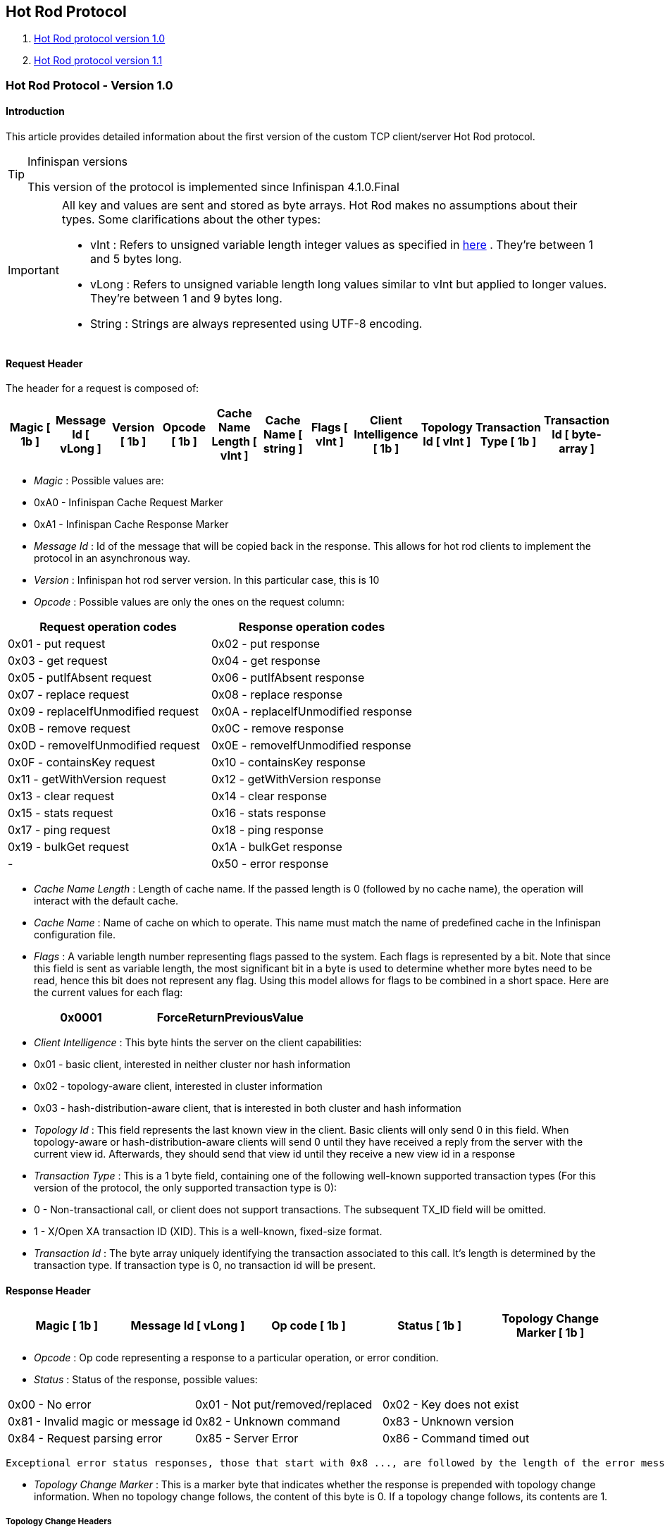 [[sid-18645191]]

==  Hot Rod Protocol


.  <<sid-18645192,Hot Rod protocol version 1.0>> 


.  <<sid-18645193,Hot Rod protocol version 1.1>> 

[[sid-18645192]]


=== Hot Rod Protocol - Version 1.0

[[sid-18645192_HotRodProtocol-Version1.0-Introduction]]


==== Introduction

This article provides detailed information about the first version of the custom TCP client/server Hot Rod protocol.


[TIP]
.Infinispan versions
==== 
This version of the protocol is implemented since Infinispan 4.1.0.Final


==== 



[IMPORTANT]
==== 
All key and values are sent and stored as byte arrays. Hot Rod makes no assumptions about their types. Some clarifications about the other types:


*  vInt : Refers to unsigned variable length integer values as specified in link:$$http://lucene.apache.org/java/2_4_0/fileformats.html#VInt$$[here] . They're between 1 and 5 bytes long. 


*  vLong : Refers to unsigned variable length long values similar to vInt but applied to longer values. They're between 1 and 9 bytes long. 


*  String : Strings are always represented using UTF-8 encoding. 


==== 


[[sid-18645192_HotRodProtocol-Version1.0-RequestHeader]]


==== Request Header

The header for a request is composed of:


|===============
| Magic [ 1b ] | Message Id [ vLong ] | Version [ 1b ] | Opcode [ 1b ] | Cache Name Length [ vInt ] | Cache Name [ string ] | Flags [ vInt ] | Client Intelligence [ 1b ] | Topology Id [ vInt ] | Transaction Type [ 1b ] | Transaction Id [ byte-array ] 

|===============



*  _Magic_ : Possible values are: 


*  0xA0 - Infinispan Cache Request Marker 


*  0xA1 - Infinispan Cache Response Marker 


*  _Message Id_ : Id of the message that will be copied back in the response. This allows for hot rod clients to implement the protocol in an asynchronous way. 


*  _Version_ : Infinispan hot rod server version. In this particular case, this is 10 


*  _Opcode_ : Possible values are only the ones on the request column: 

[options="header"]
|===============
|Request operation codes|Response operation codes
| 0x01 - put request | 0x02 - put response 
| 0x03 - get request | 0x04 - get response 
| 0x05 - putIfAbsent request | 0x06 - putIfAbsent response 
| 0x07 - replace request | 0x08 - replace response 
| 0x09 - replaceIfUnmodified request | 0x0A - replaceIfUnmodified response 
| 0x0B - remove request | 0x0C - remove response 
| 0x0D - removeIfUnmodified request | 0x0E - removeIfUnmodified response 
| 0x0F - containsKey request | 0x10 - containsKey response 
| 0x11 - getWithVersion request | 0x12 - getWithVersion response 
| 0x13 - clear request | 0x14 - clear response 
| 0x15 - stats request | 0x16 - stats response 
| 0x17 - ping request | 0x18 - ping response 
| 0x19 - bulkGet request | 0x1A - bulkGet response 
|-| 0x50 - error response 

|===============



*  _Cache Name Length_ : Length of cache name. If the passed length is 0 (followed by no cache name), the operation will interact with the default cache. 


*  _Cache Name_ : Name of cache on which to operate. This name must match the name of predefined cache in the Infinispan configuration file. 


*  _Flags_ : A variable length number representing flags passed to the system. Each flags is represented by a bit. Note that since this field is sent as variable length, the most significant bit in a byte is used to determine whether more bytes need to be read, hence this bit does not represent any flag. Using this model allows for flags to be combined in a short space. Here are the current values for each flag: 


|===============
| 0x0001 |ForceReturnPreviousValue

|===============



*  _Client Intelligence_ : This byte hints the server on the client capabilities: 


*  0x01 - basic client, interested in neither cluster nor hash information 


*  0x02 - topology-aware client, interested in cluster information 


*  0x03 - hash-distribution-aware client, that is interested in both cluster and hash information 


*  _Topology Id_ : This field represents the last known view in the client. Basic clients will only send 0 in this field. When topology-aware or hash-distribution-aware clients will send 0 until they have received a reply from the server with the current view id. Afterwards, they should send that view id until they receive a new view id in a response 


*  _Transaction Type_ : This is a 1 byte field, containing one of the following well-known supported transaction types (For this version of the protocol, the only supported transaction type is 0): 


*  0 - Non-transactional call, or client does not support transactions. The subsequent TX_ID field will be omitted. 


*  1 - X/Open XA transaction ID (XID). This is a well-known, fixed-size format. 


*  _Transaction Id_ : The byte array uniquely identifying the transaction associated to this call. It's length is determined by the transaction type. If transaction type is 0, no transaction id will be present. 

[[sid-18645192_HotRodProtocol-Version1.0-ResponseHeader]]


==== Response Header


|===============
| Magic [ 1b ] | Message Id [ vLong ] | Op code [ 1b ] | Status [ 1b ] | Topology Change Marker [ 1b ] 

|===============



*  _Opcode_ : Op code representing a response to a particular operation, or error condition. 


*  _Status_ : Status of the response, possible values: 


|===============
| 0x00 - No error | 0x01 - Not put/removed/replaced | 0x02 - Key does not exist 
| 0x81 - Invalid magic or message id | 0x82 - Unknown command | 0x83 - Unknown version 
| 0x84 - Request parsing error | 0x85 - Server Error | 0x86 - Command timed out 

|===============


 Exceptional error status responses, those that start with 0x8 ..., are followed by the length of the error message (as a vInt ) and error message itself as String. 


*  _Topology Change Marker_ : This is a marker byte that indicates whether the response is prepended with topology change information. When no topology change follows, the content of this byte is 0. If a topology change follows, its contents are 1. 

[[sid-18645192_HotRodProtocol-Version1.0-TopologyChangeHeaders]]


===== Topology Change Headers

The following section discusses how the response headers look for topology-aware or hash-distribution-aware clients when there's been a cluster or view formation change. Note that it's the server that makes the decision on whether it sends back the new topology based on the current topology id and the one the client sent. If they're different, it will send back the new topology.

[[sid-18645192_HotRodProtocol-Version1.0-TopologyAwareClientTopologyChangeHeader]]


===== =Topology-Aware Client Topology Change Header

This is what topology-aware clients receive as response header when a topology change is sent back:

[options="header"]
|===============
|Response header with topology change marker| Topology Id [ vInt ] | Num servers in topology [ vInt ] 
| m1: Host/IP length [ vInt ] | m1: Host/IP address [ string ] | m1: Port [ 2b - Unsigned Short ] 
| m2: Host/IP length [ vInt ] | m2: Host/IP address [ string ] | m2: Port [ 2b - Unsigned Short ] 
|...etc||

|===============



*  _Num servers in topology_ : Number of Infinispan Hot Rod servers running within the cluster. This could be a subset of the entire cluster if only a fraction of those nodes are running Hot Rod servers. 


*  _Host/IP address length_ : Length of hostname or IP address of individual cluster member that Hot Rod client can use to access it. Using variable length here allows for covering for hostnames, IPv4 and IPv6 addresses. 


*  _Host/IP address_ : String containing hostname or IP address of individual cluster member that Hot Rod client can use to access it. 


*  _Port_ : Port that Hot Rod clients can use to communicat with this cluster member. 

[[sid-18645192_HotRodProtocol-Version1.0-HashDistributionAwareClientTopologyChangeHeader]]


===== =Distribution-Aware Client Topology Change Header

This is what hash-distribution-aware clients receive as response header when a topology change is sent back:

[options="header"]
|===============
|Response header with topology change marker| Topology Id [ vInt ] | Num Key Owners [ 2b - Unsigned Short ] | Hash Function Version [ 1b ] | Hash space size [ vInt ] |Num servers in topology [vInt]
| m1: Host/IP length [ vInt ] | m1: Host/IP address [ string ] | m1: Port [ 2b - unsigned short ] | m1: Hashcode [ 4b ] ||
| m2: Host/IP length [ vInt ] | m2: Host/IP address [ string ] | m2: Port [ 2b - unsigned short ] | m2: Hashcode [ 4b ] ||
|...etc|||||

|===============


 It's important to note that since hash headers rely on the consistent hash algorithm used by the server and this is a factor of the cache interacted with, hash-distribution-aware headers can only be returned to operations that target a particular cache. Currently ping command does not target any cache (this is to change as per link:$$https://jira.jboss.org/jira/browse/ISPN-424$$[ISPN-424] , hence calls to ping command with hash-topology-aware client settings will return a hash-distribution-aware header with "Num Key Owners", "Hash Function Version", "Hash space size" and each individual host's hash code all set to 0. This type of header will also be returned as response to operations with hash-topology-aware client settings that are targeting caches that are not configured with distribution. 


*  _Number key owners_ : Globally configured number of copies for each Infinispan distributed key 


*  _Hash function version_ : Hash function version, pointing to a specific hash function in use. See <<sid-18645194,Hot Rod hash functions>> for details. 


*  _Hash space size_ : Modulus used by Infinispan for for all module arithmetic related to hash code generation. Clients will likely require this information in order to apply the correct hash calculation to the keys. 


*  _Num servers in topology_ : If virtual nodes are disabled, this number represents the number of Hot Rod servers in the cluster. If virtual nodes are enabled, this number represents all the virtual nodes in the cluster which are calculated as (num configured virtual nodes) * (num cluster members). Regardless of whether virtual nodes are configured or not, the number represented by this field indicates the number of 'host:port:hashId' tuples to be read in the response. 


*  _Hashcode_ : 32 bit integer representing the hashcode of a cluster member that a Hot Rod client can use indentify in which cluster member a key is located having applied the CSA to it. 

[[sid-18645192_HotRodProtocol-Version1.0-Operations]]


==== Operations

[[sid-18645192_HotRodProtocol-Version1.0-Get%2FRemove%2FContainsKey%2FGetWithVersion]]


===== Get/Remove/ContainsKey/GetWithVersion


* Common request format:


|===============
|Header| Key Length [ vInt ] | Key [ byte-array ] 

|===============



*  _Key Length_ : Length of key. Note that the size of a vint can be up to 5 bytes which in theory can produce bigger numbers than Integer.MAX_VALUE . However, Java cannot create a single array that's bigger than Integer.MAX_VALUE, hence the protocol is limiting vint array lengths to Integer.MAX_VALUE. 


*  _Key_ : Byte array containing the key whose value is being requested. 


* Response status:


*  0x00 - success, if key present/retrieved/removed 


*  0x02 - if key does not exist 


* Get response:


|===============
|Header| Value Length [ vInt ] | Value [ byte-array ] 

|===============



*  _Value Length_ : Length of value 


*  _Value_ : The requested value. If key does not exist, status returned in 0x02. See encoding section for more info. 


*  Remove response: If ForceReturnPreviousValue has been passed, remove response will contain previous value (including value length) for that key. If the key does not exist or previous was null, value length would be 0. Otherwise, if no ForceReturnPreviousValue was sent, the response would be empty. 


*  ContainsKey response: Empty 


* GetWithVersion response:


|===============
|Header| Entry Version [ 8b ] | Value Length [ vInt ] | Value [ byte-array ] 

|===============



*  _Entry Version_ : Unique value of an existing entry's modification. The protocol does not mandate that entry_version values are sequential. They just need to be unique per update at the key level. 

[[sid-18645192_HotRodProtocol-Version1.0-BulkGet]]


===== BulkGet


* Request format:


|===============
|Header| Entry Count [ vInt ] 

|===============



*  _Entry Count_ : Maximum number of Infinispan entries to be returned by the server (entry == key + associated value). Needed to support CacheLoader.load(int). If 0 then all entries are returned (needed for CacheLoader.loadAll()). 


* Response:


|===============
|Header| More [ 1b ] |Key Size 1|Key 1|Value Size 1|Value 1| More [ 1b ] |Key Size 2|Key 2|Value Size 2|Value 2| More [ 1b ] ... 

|===============



*  _More_ : One byte representing whether more entries need to be read from the stream. So, when it's set to 1, it means that an entry followes, whereas when it's set to 0, it's the end of stream and no more entries are left to read. For more information on BulkGet look link:$$http://community.jboss.org/docs/DOC-15592$$[here] 

[[sid-18645192_HotRodProtocol-Version1.0-Put%2FPutIfAbsent%2FReplace]]


===== Put/PutIfAbsent/Replace


* Common request format:


|===============
|Header| Key Length [ vInt ] | Key [ byte-array ] | Lifespan [ vInt ] | Max Idle [ vInt ] | Value Length [ vInt ] | Value [ byte-array ] 

|===============



*  _Lifespan_ : Number of seconds that a entry during which the entry is allowed to life. If number of seconds is bigger than 30 days, this number of seconds is treated as UNIX time and so, represents the number of seconds since 1/1/1970. If set to 0, lifespan is unlimited. 


*  _Max Idle_ : Number of seconds that a entry can be idle before it's evicted from the cache. If 0, no max idle time. 


* Put response status:


*  0x00 if stored 


* Replace response status:


*  0x00 if stored 


*  0x01 if store did not happen because key does not exist 


* PutIfAbsent response status:


*  0x00 if stored 


*  0x01 if store did not happen because key was present 


*  Put/PutIfAbsent/Replace response: If ForceReturnPreviousValue has been passed, these responses will contain previous value (and corresponding value length) for that key. If the key does not exist or previous was null, value length would be 0. Otherwise, if no ForceReturnPreviousValue was sent, the response would be empty. 

[[sid-18645192_HotRodProtocol-Version1.0-ReplaceIfUnmodified]]


===== ReplaceIfUnmodified


* Request format:


|===============
|Header| Key Length [ vInt ] | Key [ byte-array ] | Lifespan [ vInt ] | Max Idle [ vInt ] | Entry Version [ 8b ] | Value Length [ vInt ] | Value [ byte-array ] 

|===============



*  _Entry Version_ : Use the value returned by GetWithVersion operation. 


* Response status


*  0x00 status if replaced/removed 


*  0x01 status if replace/remove did not happen because key had been modified 


*  0x02 status if key does not exist 


*  Response: If ForceReturnPreviousValue has been passed, this responses will contain previous value (and corresponding value length) for that key. If the key does not exist or previous was null, value length would be 0. Otherwise, if no ForceReturnPreviousValue was sent, the response would be empty. 

[[sid-18645192_HotRodProtocol-Version1.0-RemoveIfUnmodified]]


===== RemoveIfUnmodified


* Request format:


|===============
|Header| Key Length [ vInt ] | Key [ byte-array ] | Entry Version [ 8b ] 

|===============



* Response status


*  0x00 status if replaced/removed 


*  0x01 status if replace/remove did not happen because key had been modified 


*  0x02 status if key does not exist 


*  Response: If ForceReturnPreviousValue has been passed, this responses will contain previous value (and corresponding value length) for that key. If the key does not exist or previous was null, value length would be 0. Otherwise, if no ForceReturnPreviousValue was sent, the response would be empty. 

[[sid-18645192_HotRodProtocol-Version1.0-Clear]]


===== Clear


* Request format:


|===============
|Header

|===============



* Response status:


*  0x00 status if infinispan was cleared 

[[sid-18645192_HotRodProtocol-Version1.0-Stats]]


===== Stats

Returns a summary of all available statistics. For each statistic returned, a name and a value is returned both in String UTF-8 format. The supported stats are the following:

[options="header"]
|===============
|Name|Explanation
| timeSinceStart |Number of seconds since Hot Rod started.
| currentNumberOfEntries |Number of entries currently in the Hot Rod server.
| totalNumberOfEntries |Number of entries stored in Hot Rod server.
| stores |Number of put operations.
| retrievals |Number of get operations.
| hits |Number of get hits.
| misses |Number of get misses.
| removeHits |Number of removal hits.
| removeMisses |Number of removal misses.

|===============



* Response


|===============
|Header| Number of stats [ vInt ] | Name1 length [ vInt ] | Name1 [ string ] | Value1 length [ vInt ] | Value1 [ String ] |Name2 length|Name2|Value2 length|Value2|...

|===============



*  _Number of stats_ : Number of individual stats returned 


*  _Name length_ : Length of named statistic 


*  _Name_ : String containing statistic name 


*  _Value length_ : Length of value field 


*  _Value_ : String containing statistic value. 

[[sid-18645192_HotRodProtocol-Version1.0-Ping]]


===== Ping

Application level request to see if the server is available.


* Response status:


*  0x00 - if no errors 

[[sid-18645192_HotRodProtocol-Version1.0-ErrorHandling]]


==== Error Handling


|===============
|Response header| Error Message Length vInt | Error Message string 

|===============


Response header contains error op code response and corresponding error status number as well as the following two:


*  _Error Message Length_ : Length of error message 


*  _Error message_ : Error message. In the case of 0x84 , this error field contains the latest version supported by the hot rod server. Length is defined by total body length. 

[[sid-18645192_HotRodProtocol-Version1.0-MultiGetOperations]]


==== Multi-Get Operations

A multi-get operation is a form of get operation that instead of requesting a single key, requests a set of keys. The Hot Rod protocol does not include such operation but remote Hot Rod clients could easily implement this type of operations by either parallelizing/pipelining individual get requests. Another possibility would be for remote clients to use async or non-blocking get requests. For example, if a client wants N keys, it could send send N async get requests and then wait for all the replies. Finally, multi-get is not to be confused with bulk-get operations. In bulk-gets, either all or a number of keys are retrieved, but the client does not know which keys to retrieve, whereas in multi-get, the client defines which keys to retrieve.

[[sid-18645192_HotRodProtocol-Version1.0-ExamplePutrequest]]


==== Example - Put request


* Coded request

[options="header"]
|===============
|Byte|0|1|2|3|4|5|6|7
|8| 0xA0 | 0x09 | 0x41 | 0x01 | 0x07 | 0x4D ('M') | 0x79 ('y') | 0x43 ('C') 
|16| 0x61 ('a') | 0x63 ('c') | 0x68 ('h') | 0x65 ('e') | 0x00 | 0x03 | 0x00 | 0x00 
|24| 0x00 | 0x05 | 0x48 ('H') | 0x65 ('e') | 0x6C ('l') | 0x6C ('l') | 0x6F ('o') | 0x00 
|32| 0x00 | 0x05 | 0x57 ('W') | 0x6F ('o') | 0x72 ('r') | 0x6C ('l') | 0x64 ('d') | 

|===============



* Field explanation

[options="header"]
|===============
|Field Name|Value|Field Name|Value
|Magic (0)| 0xA0 |Message Id (1)| 0x09 
|Version (2)| 0x41 |Opcode (3)| 0x01 
|Cache name length (4)| 0x07 |Cache name(5-11)| 'MyCache' 
|Flag (12)| 0x00 |Client Intelligence (13)| 0x03 
|Topology Id (14)| 0x00 |Transaction Type (15)| 0x00 
|Transaction Id (16)| 0x00 |Key field length (17)| 0x05 
|Key (18 - 22)| 'Hello' |Lifespan (23)| 0x00 
|Max idle (24)| 0x00 |Value field length (25)| 0x05 
|Value (26-30)| 'World' ||

|===============



* Coded response

[options="header"]
|===============
|Byte|0|1|2|3|4|5|6|7
|8| 0xA1 | 0x09 | 0x01 | 0x00 | 0x00 | | | 

|===============



* Field Explanation

[options="header"]
|===============
|Field Name|Value|Field Name|Value
|Magic (0)| 0xA1 |Message Id (1)| 0x09 
|Opcode (2)| 0x01 |Status (3)| 0x00 
|Topology change marker (4)| 0x00 | |

|===============


[[sid-18645193]]


=== Hot Rod Protocol - Version 1.1

[[sid-18645193_HotRodProtocol-Version1.1-Introduction]]


==== Introduction

This article provides detailed information about the first version of the custom TCP client/server Hot Rod protocol.


[TIP]
.Infinispan versions
==== 
This version of the protocol is implemented since Infinispan 5.1.0.FINAL


==== 



[IMPORTANT]
==== 
All key and values are sent and stored as byte arrays. Hot Rod makes no assumptions about their types. Some clarifications about the other types:


*  vInt : Refers to unsigned variable length integer values as specified in link:$$http://lucene.apache.org/java/2_4_0/fileformats.html#VInt$$[here] . They're between 1 and 5 bytes long. 


*  vLong : Refers to unsigned variable length long values similar to vInt but applied to longer values. They're between 1 and 9 bytes long. 


*  String : Strings are always represented using UTF-8 encoding. 


==== 


[[sid-18645193_HotRodProtocol-Version1.1-RequestHeader]]


==== Request Header

The header for a request is composed of:


|===============
| Magic [ 1b ] | Message Id [ vLong ] | Version [ 1b ] | Opcode [ 1b ] | Cache Name Length [ vInt ] | Cache Name [ string ] | Flags [ vInt ] | Client Intelligence [ 1b ] | Topology Id [ vInt ] | Transaction Type [ 1b ] | Transaction Id [ byte-array ] 

|===============



*  _Magic_ : Possible values are: 


*  0xA0 - Infinispan Cache Request Marker 


*  0xA1 - Infinispan Cache Response Marker 


*  _Message Id_ : Id of the message that will be copied back in the response. This allows for hot rod clients to implement the protocol in an asynchronous way. 


*  _Version_ : Infinispan hot rod server version. 


[IMPORTANT]
.Updated for 1.1
==== 
 The value of this field in version 1.1 is 11 


==== 



*  _Opcode_ : Possible values are only the ones on the request column: 

[options="header"]
|===============
|Request operation codes|Response operation codes
| 0x01 - put request | 0x02 - put response 
| 0x03 - get request | 0x04 - get response 
| 0x05 - putIfAbsent request | 0x06 - putIfAbsent response 
| 0x07 - replace request | 0x08 - replace response 
| 0x09 - replaceIfUnmodified request | 0x0A - replaceIfUnmodified response 
| 0x0B - remove request | 0x0C - remove response 
| 0x0D - removeIfUnmodified request | 0x0E - removeIfUnmodified response 
| 0x0F - containsKey request | 0x10 - containsKey response 
| 0x11 - getWithVersion request | 0x12 - getWithVersion response 
| 0x13 - clear request | 0x14 - clear response 
| 0x15 - stats request | 0x16 - stats response 
| 0x17 - ping request | 0x18 - ping response 
| 0x19 - bulkGet request | 0x1A - bulkGet response 
|-| 0x50 - error response 

|===============



*  _Cache Name Length_ : Length of cache name. If the passed length is 0 (followed by no cache name), the operation will interact with the default cache. 


*  _Cache Name_ : Name of cache on which to operate. This name must match the name of predefined cache in the Infinispan configuration file. 


*  _Flags_ : A variable length number representing flags passed to the system. Each flags is represented by a bit. Note that since this field is sent as variable length, the most significant bit in a byte is used to determine whether more bytes need to be read, hence this bit does not represent any flag. Using this model allows for flags to be combined in a short space. Here are the current values for each flag: 


|===============
| 0x0001 |ForceReturnPreviousValue

|===============



*  _Client Intelligence_ : This byte hints the server on the client capabilities: 


*  0x01 - basic client, interested in neither cluster nor hash information 


*  0x02 - topology-aware client, interested in cluster information 


*  0x03 - hash-distribution-aware client, that is interested in both cluster and hash information 


*  _Topology Id_ : This field represents the last known view in the client. Basic clients will only send 0 in this field. When topology-aware or hash-distribution-aware clients will send 0 until they have received a reply from the server with the current view id. Afterwards, they should send that view id until they receive a new view id in a response 


*  _Transaction Type_ : This is a 1 byte field, containing one of the following well-known supported transaction types (For this version of the protocol, the only supported transaction type is 0): 


*  0 - Non-transactional call, or client does not support transactions. The subsequent TX_ID field will be omitted. 


*  1 - X/Open XA transaction ID (XID). This is a well-known, fixed-size format. 


*  _Transaction Id_ : The byte array uniquely identifying the transaction associated to this call. It's length is determined by the transaction type. If transaction type is 0, no transaction id will be present. 

[[sid-18645193_HotRodProtocol-Version1.1-ResponseHeader]]


==== Response Header


|===============
| Magic [ 1b ] | Message Id [ vLong ] | Op code [ 1b ] | Status [ 1b ] | Topology Change Marker [ 1b ] 

|===============



*  _Opcode_ : Op code representing a response to a particular operation, or error condition. 


*  _Status_ : Status of the response, possible values: 


|===============
| 0x00 - No error | 0x01 - Not put/removed/replaced | 0x02 - Key does not exist 
| 0x81 - Invalid magic or message id | 0x82 - Unknown command | 0x83 - Unknown version 
| 0x84 - Request parsing error | 0x85 - Server Error | 0x86 - Command timed out 

|===============


 Exceptional error status responses, those that start with 0x8 ..., are followed by the length of the error message (as a vInt ) and error message itself as String. 


*  _Topology Change Marker_ : This is a marker byte that indicates whether the response is prepended with topology change information. When no topology change follows, the content of this byte is 0. If a topology change follows, its contents are 1. 

[[sid-18645193_HotRodProtocol-Version1.1-TopologyChangeHeaders]]


===== Topology Change Headers

The following section discusses how the response headers look for topology-aware or hash-distribution-aware clients when there's been a cluster or view formation change. Note that it's the server that makes the decision on whether it sends back the new topology based on the current topology id and the one the client sent. If they're different, it will send back the new topology.

[[sid-18645193_HotRodProtocol-Version1.1-TopologyAwareClientTopologyChangeHeader]]


===== =Topology-Aware Client Topology Change Header

This is what topology-aware clients receive as response header when a topology change is sent back:

[options="header"]
|===============
|Response header with topology change marker| Topology Id [ vInt ] | Num servers in topology [ vInt ] 
| m1: Host/IP length [ vInt ] | m1: Host/IP address [ string ] | m1: Port [ 2b - Unsigned Short ] 
| m2: Host/IP length [ vInt ] | m2: Host/IP address [ string ] | m2: Port [ 2b - Unsigned Short ] 
|...etc||

|===============



*  _Num servers in topology_ : Number of Infinispan Hot Rod servers running within the cluster. This could be a subset of the entire cluster if only a fraction of those nodes are running Hot Rod servers. 


*  _Host/IP address length_ : Length of hostname or IP address of individual cluster member that Hot Rod client can use to access it. Using variable length here allows for covering for hostnames, IPv4 and IPv6 addresses. 


*  _Host/IP address_ : String containing hostname or IP address of individual cluster member that Hot Rod client can use to access it. 


*  _Port_ : Port that Hot Rod clients can use to communicat with this cluster member. 

[[sid-18645193_HotRodProtocol-Version1.1-HashDistributionAwareClientTopologyChangeHeader]]


===== =Distribution-Aware Client Topology Change Header


[IMPORTANT]
.Updated for 1.1
==== 
This section has been modified to be more efficient when talking to distributed caches with virtual nodes enabled.


==== 


This is what hash-distribution-aware clients receive as response header when a topology change is sent back:

[options="header"]
|===============
|Response header with topology change marker| Topology Id [ vInt ] | Num Key Owners [ 2b - Unsigned Short ] | Hash Function Version [ 1b ] | Hash space size [ vInt ] |Num servers in topology [vInt]| Num Virtual Nodes Owners [ vInt ] 
| m1: Host/IP length [ vInt ] | m1: Host/IP address [ string ] | m1: Port [ 2b - unsigned short ] | m1: Hashcode [ 4b ] |||
| m2: Host/IP length [ vInt ] | m2: Host/IP address [ string ] | m2: Port [ 2b - unsigned short ] | m1: Hashcode [ 4b ] |||
|...etc||||||

|===============



*  _Number key owners_ : Globally configured number of copies for each Infinispan distributed key. If the cache is not configured with distribution, this field will return 0 . 


*  _Hash function version_ : Hash function version, pointing to a specific hash function in use. See <<sid-18645194,Hot Rod hash functions>> for details. If cache is not configured with distribution, this field will contain 0 . 


*  _Hash space size_ : Modulus used by Infinispan for for all module arithmetic related to hash code generation. Clients will likely require this information in order to apply the correct hash calculation to the keys. If cache is not configured with distribution, this field will contain 0 . 


*  _Num servers in topology_ : Represents the number of servers in the Hot Rod cluster which represents the number of host:port pairings to be read in the header. 


*  _Number virtual nodes_ : Field added in version 1.1 of the protocol that represents the number of configured virtual nodes. If no virtual nodes are configured or the cache is not configured with distribution, this field will contain 0 . 

[[sid-18645193_HotRodProtocol-Version1.1-Servernodehashcodecalculation]]


===== ==Server node hash code calculation

Adding support for virtual nodes has made version 1.0 of the Hot Rod protocol impractical due to bandwidth it would have taken to return hash codes for all virtual nodes in the clusters (this number could easily be in the millions). So, as of version 1.1 of the Hot Rod protocol, clients are given the base hash id or hash code of each server, and then they have to calculate the real hash position of each server both with and without virtual nodes configured. Here are the rules clients should follow when trying to calculate a node's hash code:


.  With _virtual nodes disabled_ : Once clients have received the base hash code of the server, they need to normalize it in order to find the exact position of the hash wheel. The process of normalization involves passing the base hash code to the hash function, and then do a small calculation to avoid negative values. The resulting number is the node's position in the hash wheel: 


----
public static int getNormalizedHash(int nodeBaseHashCode, Hash hashFct) {
   return hashFct.hash(nodeBaseHashCode) & Integer.MAX_VALUE; // make sure no negative numbers are involved.
}
----


.  With _virtual nodes enabled_ : In this case, each node represents N different virtual nodes, and to calculate each virtual node's hash code, we need to take the the range of numbers between 0 and N-1 and apply the following logic: 


* For virtual node with 0 as id, use the technique used to retrieve a node's hash code, as shown in the previous section.


* For virtual nodes from 1 to N-1 ids, execute the following logic:


----
public static int virtualNodeHashCode(int nodeBaseHashCode, int id, Hash hashFct) {
   int virtualNodeBaseHashCode = id;
   virtualNodeBaseHashCode = 31 * virtualNodeBaseHashCode + nodeBaseHashCode;
   return getNormalizedHash(virtualNodeBaseHashCode, hashFct);
}
----

[[sid-18645193_HotRodProtocol-Version1.1-Operations]]


==== Operations

[[sid-18645193_HotRodProtocol-Version1.1-Get%2FRemove%2FContainsKey%2FGetWithVersion]]


===== Get/Remove/ContainsKey/GetWithVersion


* Common request format:


|===============
|Header| Key Length [ vInt ] | Key [ byte-array ] 

|===============



*  _Key Length_ : Length of key. Note that the size of a vint can be up to 5 bytes which in theory can produce bigger numbers than Integer.MAX_VALUE . However, Java cannot create a single array that's bigger than Integer.MAX_VALUE, hence the protocol is limiting vint array lengths to Integer.MAX_VALUE. 


*  _Key_ : Byte array containing the key whose value is being requested. 


* Response status:


*  0x00 - success, if key present/retrieved/removed 


*  0x02 - if key does not exist 


* Get response:


|===============
|Header| Value Length [ vInt ] | Value [ byte-array ] 

|===============



*  _Value Length_ : Length of value 


*  _Value_ : The requested value. If key does not exist, status returned in 0x02. See encoding section for more info. 


*  Remove response: If ForceReturnPreviousValue has been passed, remove response will contain previous value (including value length) for that key. If the key does not exist or previous was null, value length would be 0. Otherwise, if no ForceReturnPreviousValue was sent, the response would be empty. 


*  ContainsKey response: Empty 


* GetWithVersion response:


|===============
|Header| Entry Version [ 8b ] | Value Length [ vInt ] | Value [ byte-array ] 

|===============



*  _Entry Version_ : Unique value of an existing entry's modification. The protocol does not mandate that entry_version values are sequential. They just need to be unique per update at the key level. 

[[sid-18645193_HotRodProtocol-Version1.1-BulkGet]]


===== BulkGet


* Request format:


|===============
|Header| Entry Count [ vInt ] 

|===============



*  _Entry Count_ : Maximum number of Infinispan entries to be returned by the server (entry == key + associated value). Needed to support CacheLoader.load(int). If 0 then all entries are returned (needed for CacheLoader.loadAll()). 


* Response:


|===============
|Header| More [ 1b ] |Key Size 1|Key 1|Value Size 1|Value 1| More [ 1b ] |Key Size 2|Key 2|Value Size 2|Value 2| More [ 1b ] ... 

|===============



*  _More_ : One byte representing whether more entries need to be read from the stream. So, when it's set to 1, it means that an entry followes, whereas when it's set to 0, it's the end of stream and no more entries are left to read. For more information on BulkGet look link:$$http://community.jboss.org/docs/DOC-15592$$[here] 

[[sid-18645193_HotRodProtocol-Version1.1-Put%2FPutIfAbsent%2FReplace]]


===== Put/PutIfAbsent/Replace


* Common request format:


|===============
|Header| Key Length [ vInt ] | Key [ byte-array ] | Lifespan [ vInt ] | Max Idle [ vInt ] | Value Length [ vInt ] | Value [ byte-array ] 

|===============



*  _Lifespan_ : Number of seconds that a entry during which the entry is allowed to life. If number of seconds is bigger than 30 days, this number of seconds is treated as UNIX time and so, represents the number of seconds since 1/1/1970. If set to 0, lifespan is unlimited. 


*  _Max Idle_ : Number of seconds that a entry can be idle before it's evicted from the cache. If 0, no max idle time. 


* Put response status:


*  0x00 if stored 


* Replace response status:


*  0x00 if stored 


*  0x01 if store did not happen because key does not exist 


* PutIfAbsent response status:


*  0x00 if stored 


*  0x01 if store did not happen because key was present 


*  Put/PutIfAbsent/Replace response: If ForceReturnPreviousValue has been passed, these responses will contain previous value (and corresponding value length) for that key. If the key does not exist or previous was null, value length would be 0. Otherwise, if no ForceReturnPreviousValue was sent, the response would be empty. 

[[sid-18645193_HotRodProtocol-Version1.1-ReplaceIfUnmodified]]


===== ReplaceIfUnmodified


* Request format:


|===============
|Header| Key Length [ vInt ] | Key [ byte-array ] | Lifespan [ vInt ] | Max Idle [ vInt ] | Entry Version [ 8b ] | Value Length [ vInt ] | Value [ byte-array ] 

|===============



*  _Entry Version_ : Use the value returned by GetWithVersion operation. 


* Response status


*  0x00 status if replaced/removed 


*  0x01 status if replace/remove did not happen because key had been modified 


*  0x02 status if key does not exist 


*  Response: If ForceReturnPreviousValue has been passed, this responses will contain previous value (and corresponding value length) for that key. If the key does not exist or previous was null, value length would be 0. Otherwise, if no ForceReturnPreviousValue was sent, the response would be empty. 

[[sid-18645193_HotRodProtocol-Version1.1-RemoveIfUnmodified]]


===== RemoveIfUnmodified


* Request format:


|===============
|Header| Key Length [ vInt ] | Key [ byte-array ] | Entry Version [ 8b ] 

|===============



* Response status


*  0x00 status if replaced/removed 


*  0x01 status if replace/remove did not happen because key had been modified 


*  0x02 status if key does not exist 


*  Response: If ForceReturnPreviousValue has been passed, this responses will contain previous value (and corresponding value length) for that key. If the key does not exist or previous was null, value length would be 0. Otherwise, if no ForceReturnPreviousValue was sent, the response would be empty. 

[[sid-18645193_HotRodProtocol-Version1.1-Clear]]


===== Clear


* Request format:


|===============
|Header

|===============



* Response status:


*  0x00 status if infinispan was cleared 

[[sid-18645193_HotRodProtocol-Version1.1-Stats]]


===== Stats

Returns a summary of all available statistics. For each statistic returned, a name and a value is returned both in String UTF-8 format. The supported stats are the following:

[options="header"]
|===============
|Name|Explanation
| timeSinceStart |Number of seconds since Hot Rod started.
| currentNumberOfEntries |Number of entries currently in the Hot Rod server.
| totalNumberOfEntries |Number of entries stored in Hot Rod server.
| stores |Number of put operations.
| retrievals |Number of get operations.
| hits |Number of get hits.
| misses |Number of get misses.
| removeHits |Number of removal hits.
| removeMisses |Number of removal misses.

|===============



* Response


|===============
|Header| Number of stats [ vInt ] | Name1 length [ vInt ] | Name1 [ string ] | Value1 length [ vInt ] | Value1 [ String ] |Name2 length|Name2|Value2 length|Value2|...

|===============



*  _Number of stats_ : Number of individual stats returned 


*  _Name length_ : Length of named statistic 


*  _Name_ : String containing statistic name 


*  _Value length_ : Length of value field 


*  _Value_ : String containing statistic value. 

[[sid-18645193_HotRodProtocol-Version1.1-Ping]]


===== Ping

Application level request to see if the server is available.


* Response status:


*  0x00 - if no errors 

[[sid-18645193_HotRodProtocol-Version1.1-ErrorHandling]]


==== Error Handling


|===============
|Response header| Error Message Length vInt | Error Message string 

|===============


Response header contains error op code response and corresponding error status number as well as the following two:


*  _Error Message Length_ : Length of error message 


*  _Error message_ : Error message. In the case of 0x84 , this error field contains the latest version supported by the hot rod server. Length is defined by total body length. 

[[sid-18645193_HotRodProtocol-Version1.1-MultiGetOperations]]


==== Multi-Get Operations

A multi-get operation is a form of get operation that instead of requesting a single key, requests a set of keys. The Hot Rod protocol does not include such operation but remote Hot Rod clients could easily implement this type of operations by either parallelizing/pipelining individual get requests. Another possibility would be for remote clients to use async or non-blocking get requests. For example, if a client wants N keys, it could send send N async get requests and then wait for all the replies. Finally, multi-get is not to be confused with bulk-get operations. In bulk-gets, either all or a number of keys are retrieved, but the client does not know which keys to retrieve, whereas in multi-get, the client defines which keys to retrieve.

[[sid-18645193_HotRodProtocol-Version1.1-ExamplePutrequest]]


==== Example - Put request


* Coded request

[options="header"]
|===============
|Byte|0|1|2|3|4|5|6|7
|8| 0xA0 | 0x09 | 0x41 | 0x01 | 0x07 | 0x4D ('M') | 0x79 ('y') | 0x43 ('C') 
|16| 0x61 ('a') | 0x63 ('c') | 0x68 ('h') | 0x65 ('e') | 0x00 | 0x03 | 0x00 | 0x00 
|24| 0x00 | 0x05 | 0x48 ('H') | 0x65 ('e') | 0x6C ('l') | 0x6C ('l') | 0x6F ('o') | 0x00 
|32| 0x00 | 0x05 | 0x57 ('W') | 0x6F ('o') | 0x72 ('r') | 0x6C ('l') | 0x64 ('d') | 

|===============



* Field explanation

[options="header"]
|===============
|Field Name|Value|Field Name|Value
|Magic (0)| 0xA0 |Message Id (1)| 0x09 
|Version (2)| 0x41 |Opcode (3)| 0x01 
|Cache name length (4)| 0x07 |Cache name(5-11)| 'MyCache' 
|Flag (12)| 0x00 |Client Intelligence (13)| 0x03 
|Topology Id (14)| 0x00 |Transaction Type (15)| 0x00 
|Transaction Id (16)| 0x00 |Key field length (17)| 0x05 
|Key (18 - 22)| 'Hello' |Lifespan (23)| 0x00 
|Max idle (24)| 0x00 |Value field length (25)| 0x05 
|Value (26-30)| 'World' ||

|===============



* Coded response

[options="header"]
|===============
|Byte|0|1|2|3|4|5|6|7
|8| 0xA1 | 0x09 | 0x01 | 0x00 | 0x00 | | | 

|===============



* Field Explanation

[options="header"]
|===============
|Field Name|Value|Field Name|Value
|Magic (0)| 0xA1 |Message Id (1)| 0x09 
|Opcode (2)| 0x01 |Status (3)| 0x00 
|Topology change marker (4)| 0x00 | |

|===============


